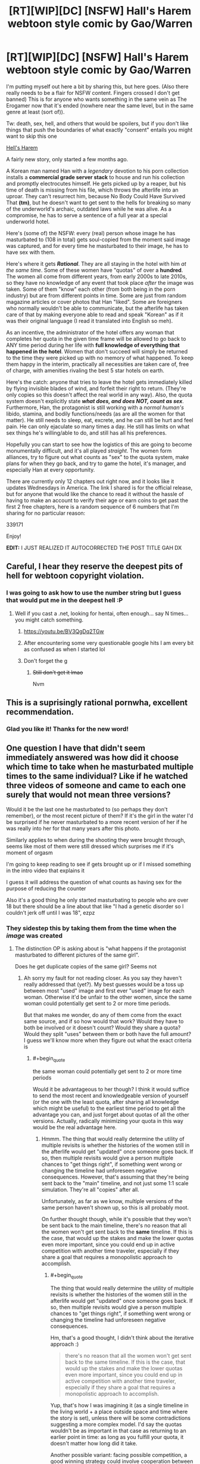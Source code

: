#+TITLE: [RT][WIP][DC] [NSFW] Hall's Harem webtoon style comic by Gao/Warren

* [RT][WIP][DC] [NSFW] Hall's Harem webtoon style comic by Gao/Warren
:PROPERTIES:
:Author: sykomantis2099
:Score: 21
:DateUnix: 1607719981.0
:END:
I'm putting myself out here a bit by sharing this, but here goes. (Also there really needs to be a flair for NSFW content. Fingers crossed I don't get banned) This is for anyone who wants something in the same vein as The Erogamer now that it's ended (nowhere near the same level, but in the same genre at least (sort of)).

Tw: death, sex, hell, and others that would be spoilers, but if you don't like things that push the boundaries of what exactly "consent" entails you might want to skip this one

[[https://www.lezhin.com/en/comic/hellsharem][Hell's Harem]]

A fairly new story, only started a few months ago.

A Korean man named Han with a /legendary/ devotion to his porn collection installs a *commercial grade server stack* to house and run his collection and promptly electrocutes himself. He gets picked up by a reaper, but his time of death is missing from his file, which throws the afterlife into an uproar. They can't resurrect him, because No Body Could Have Survived That *(tm)*, but he doesn't want to get sent to the hells for breaking so many of the underworld's archaic, outdated laws while he was alive. As a compromise, he has to serve a sentence of a full year at a special underworld hotel.

Here's (some of) the NSFW: every (real) person whose image he has masturbated to (108 in total) gets soul-copied from the moment said image was captured, and for every time he masturbated to their image, he has to have sex with them.

Here's where it gets */Rational/*. They are all staying in the hotel with him /at the same time/. Some of these women have "quotas" of over a *hundred*. The women all come from different years, from early 2000s to late 2010s, so they have no knowledge of any event that took place /after/ the image was taken. Some of them "know" each other (from both being in the porn industry) but are from different points in time. Some are just from random magazine articles or cover photos that Han "liked". Some are foreigners who normally wouldn't be able to communicate, but the afterlife has taken care of that by making everyone able to read and speak "Korean" as if it was their original language (I read it translated into English so meh).

As an incentive, the administrator of the hotel offers any woman that completes her quota in the given time frame will be allowed to go back to ANY time period during her life with *full knowledge of everything that happened in the hotel*. Women that don't succeed will simply be returned to the time they were picked up with no memory of what happened. To keep them happy in the interim, practically all necessities are taken care of, free of charge, with amenities rivaling the best 5 star hotels on earth.

Here's the catch: anyone that tries to leave the hotel gets immediately killed by flying invisible blades of wind, and forfeit their right to return. (They're only copies so this doesn't affect the real world in any way). Also, the quota system doesn't explicitly state */what does, and does NOT, count as sex/*. Furthermore, Han, the protagonist is still working with a /normal human's/ libido, stamina, and bodily functions/needs (as are all the women for that matter). He still needs to sleep, eat, excrete, and he can still be hurt and feel pain. He can only ejaculate so many times a day. He still has limits on what sex things he's willing/able to do, and still has all his preferences.

Hopefully you can start to see how the logistics of this are going to become monumentally difficult, and it's all played /straight/. The women form alliances, try to figure out what counts as "sex" to the quota system, make plans for when they go back, and try to game the hotel, it's manager, and especially Han at every opportunity.

There are currently only 12 chapters out right now, and it looks like it updates Wednesdays in America. The link I shared is for the official release, but for anyone that would like the chance to read it without the hassle of having to make an account to verify their age or earn coins to get past the first 2 free chapters, here is a random sequence of 6 numbers that I'm sharing for no particular reason:

339171

Enjoy!

*EDIT:* I JUST REALIZED IT AUTOCORRECTED THE POST TITLE GAH DX


** Careful, I hear they reserve the deepest pits of hell for webtoon copyright violation.
:PROPERTIES:
:Author: JustLookingToHelp
:Score: 10
:DateUnix: 1607727135.0
:END:

*** I was going to ask how to use the number string but I guess that would put me in the deepest hell :P
:PROPERTIES:
:Author: DaystarEld
:Score: 6
:DateUnix: 1607728484.0
:END:

**** Well if you cast a .net, looking for hentai, often enough... say N times... you might catch something.
:PROPERTIES:
:Author: JustLookingToHelp
:Score: 9
:DateUnix: 1607729508.0
:END:

***** [[https://youtu.be/BV3QgDq2TGw]]
:PROPERTIES:
:Author: DaystarEld
:Score: 6
:DateUnix: 1607732792.0
:END:


***** After encountering some very questionable google hits I am every bit as confused as when I started lol
:PROPERTIES:
:Author: GreenSatyr
:Score: 2
:DateUnix: 1607753948.0
:END:


***** Don't forget the g
:PROPERTIES:
:Author: RMcD94
:Score: 2
:DateUnix: 1607792427.0
:END:

****** +Still don't get it lmao+

Nvm
:PROPERTIES:
:Author: FullHavoc
:Score: 1
:DateUnix: 1608062975.0
:END:


** This is a suprisingly rational pornwha, excellent recommendation.
:PROPERTIES:
:Author: AssadTheImpaler
:Score: 5
:DateUnix: 1607775082.0
:END:

*** Glad you like it! Thanks for the new word!
:PROPERTIES:
:Author: sykomantis2099
:Score: 1
:DateUnix: 1607817861.0
:END:


** One question I have that didn't seem immediately answered was how did it choose which time to take when he masturbated multiple times to the same individual? Like if he watched three videos of someone and came to each one surely that would not mean three versions?

Would it be the last one he masturbated to (so perhaps they don't remember), or the most recent picture of them? If it's the girl in the water I'd be surprised if he never masturbated to a more recent version of her if he was really into her for that many years after this photo.

Similarly applies to when during the shooting they were brought through, seems like most of them were still dressed which surprises me if it's moment of orgasm

I'm going to keep reading to see if gets brought up or if I missed something in the intro video that explains it

I guess it will address the question of what counts as having sex for the purpose of reducing the counter

Also it's a good thing he only started masturbating to people who are over 18 but there should be a line about that like "I had a genetic disorder so I couldn't jerk off until I was 18", ezpz
:PROPERTIES:
:Author: RMcD94
:Score: 2
:DateUnix: 1607793248.0
:END:

*** They sidestep this by taking them from the time when the /image/ was created
:PROPERTIES:
:Author: sykomantis2099
:Score: 1
:DateUnix: 1607798207.0
:END:

**** The distinction OP is asking about is "what happens if the protagonist masturbated to different pictures of the same girl".

Does he get duplicate copies of the same girl? Seems not
:PROPERTIES:
:Author: Lugnut1206
:Score: 4
:DateUnix: 1607808055.0
:END:

***** Ah sorry my fault for not reading closer. As you say they haven't really addressed that (yet?). My best guesses would be a toss up between most "used" image and first ever "used" image for each woman. Otherwise it'd be unfair to the other women, since the same woman could potentially get sent to 2 or more time periods.

But that makes me wonder, do any of them come from the exact same source, and if so how would that work? Would they have to both be involved or it doesn't count? Would they share a quota? Would they split "uses" between them or both have the full amount? I guess we'll know more when they figure out what the exact criteria is
:PROPERTIES:
:Author: sykomantis2099
:Score: 2
:DateUnix: 1607817687.0
:END:

****** #+begin_quote
  the same woman could potentially get sent to 2 or more time periods
#+end_quote

Would it be advantageous to her though? I think it would suffice to send the most recent and knowledgeable version of yourself (or the one with the least quota, after sharing all knowledge which might be useful) to the earliest time period to get all the advantage you can, and just forget about quotas of all the other versions. Actually, radically minimizing your quota in this way would be the real advantage here.
:PROPERTIES:
:Author: Transcendent_One
:Score: 2
:DateUnix: 1607870659.0
:END:

******* Hmmm. The thing that would really determine the utility of multiple revisits is whether the histories of the women still in the afterlife would get "updated" once someone goes back. If so, then multiple revisits would give a person multiple chances to "get things right", if something went wrong or changing the timeline had unforeseen negative consequences. However, that's assuming that they're being sent back to the "main" timeline, and not just some 1:1 scale simulation. They're all "copies" after all.

Unfortunately, as far as we know, multiple versions of the same person haven't shown up, so this is all probably moot.

On further thought though, while it's possible that they won't be sent back to the main timeline, there's no reason that all the women won't get sent back to the *same* timeline. If this is the case, that would up the stakes and make the lower quotas even more important, since you could end up in active competition with another time traveler, especially if they share a goal that requires a monopolistic approach to accomplish.
:PROPERTIES:
:Author: sykomantis2099
:Score: 2
:DateUnix: 1607878028.0
:END:

******** #+begin_quote
  The thing that would really determine the utility of multiple revisits is whether the histories of the women still in the afterlife would get "updated" once someone goes back. If so, then multiple revisits would give a person multiple chances to "get things right", if something went wrong or changing the timeline had unforeseen negative consequences.
#+end_quote

Hm, that's a good thought, I didn't think about the iterative approach :)

#+begin_quote
  there's no reason that all the women won't get sent back to the same timeline. If this is the case, that would up the stakes and make the lower quotas even more important, since you could end up in active competition with another time traveler, especially if they share a goal that requires a monopolistic approach to accomplish.
#+end_quote

Yup, that's how I was imagining it (as a single timeline in the living world + a place outside space and time where the story is set), unless there will be some contradictions suggesting a more complex model. I'd say the quotas wouldn't be as important in that case as returning to an earlier point in time: as long as you fulfill your quota, it doesn't matter how long did it take.

Another possible variant: facing possible competition, a good winning strategy could involve cooperation between a woman with a low quota and a woman with a quota so high that her hopes to fulfill it are low (or she doesn't want to do it at all). The first one gets out ASAP and cooperates with the other one in the living world, sharing profits, and the other one keeps competitors from fulfilling their quotas using whatever means she can :)
:PROPERTIES:
:Author: Transcendent_One
:Score: 2
:DateUnix: 1607883966.0
:END:

********* And then there's also a winning strategy for the protagonist... 1) He can't possibly hope to win by playing by the rules as intended, and 2) dead women apparently don't count anymore => he can win by killing them all (or at least the ones with unreasonably high quotas).
:PROPERTIES:
:Author: Transcendent_One
:Score: 2
:DateUnix: 1607884640.0
:END:

********** Yeah, also it's easy to get the women on board with that too
:PROPERTIES:
:Author: RMcD94
:Score: 2
:DateUnix: 1608064779.0
:END:
